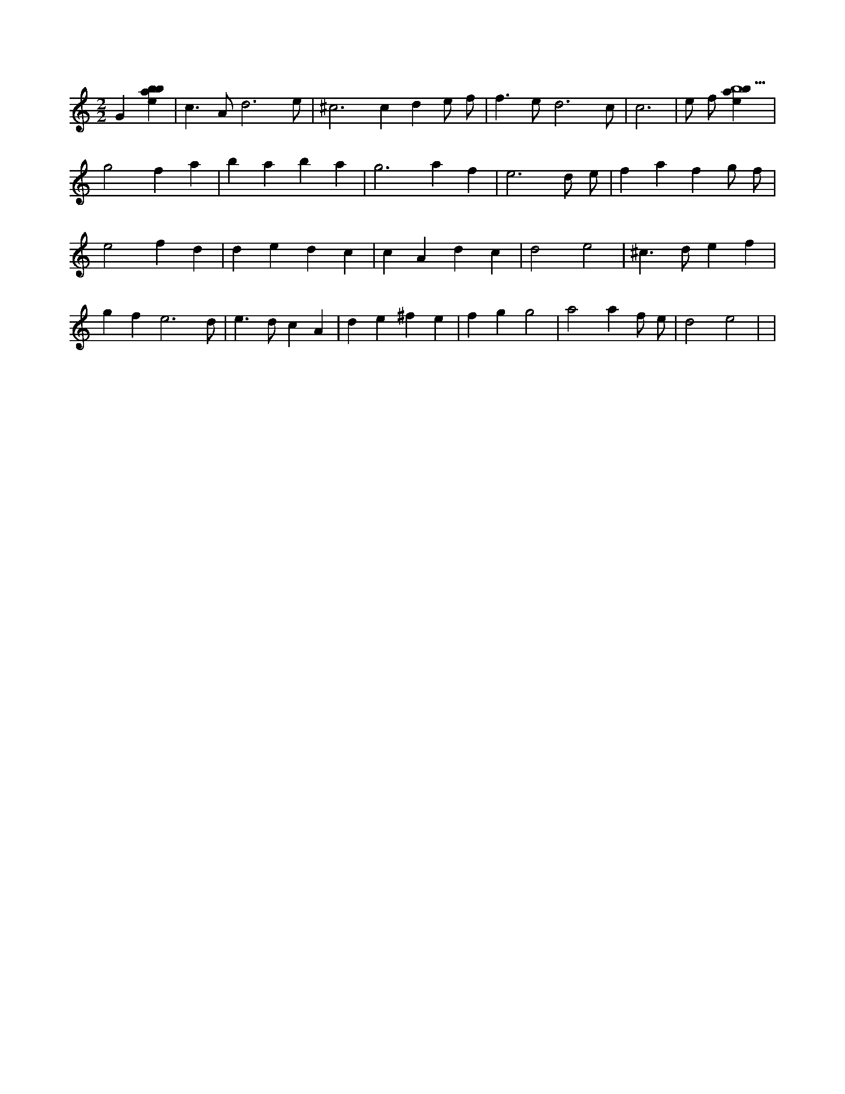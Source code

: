 X:752
L:1/4
M:2/2
K:Cclef
G [ebab] | c > A d3 /2 e/2 | ^c2 > c2 d e/2 f/2 | f > e d3 /2 c/2 | c3 | e/2 f/2 [ebab5] | g2 f a | b a b a | g3 a f | e3 d/2 e/2 | f a f g/2 f/2 | e2 f d | d e d c | c A d c | d2 e2 | ^c > d e f | g f e3 /2 d/2 | e > d c A | d e ^f e | f g g2 | a2 a f/2 e/2 | d2 e2 | |

